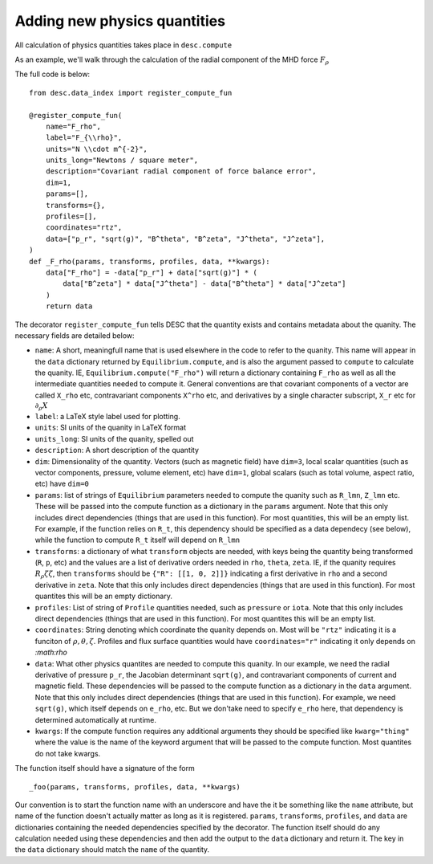 Adding new physics quantities
-----------------------------


All calculation of physics quantities takes place in ``desc.compute``

As an example, we'll walk through the calculation of the radial component of the MHD
force :math:`F_\rho`

The full code is below:
::

    from desc.data_index import register_compute_fun

    @register_compute_fun(
        name="F_rho",
        label="F_{\\rho}",
        units="N \\cdot m^{-2}",
        units_long="Newtons / square meter",
        description="Covariant radial component of force balance error",
        dim=1,
        params=[],
        transforms={},
        profiles=[],
        coordinates="rtz",
        data=["p_r", "sqrt(g)", "B^theta", "B^zeta", "J^theta", "J^zeta"],
    )
    def _F_rho(params, transforms, profiles, data, **kwargs):
        data["F_rho"] = -data["p_r"] + data["sqrt(g)"] * (
            data["B^zeta"] * data["J^theta"] - data["B^theta"] * data["J^zeta"]
        )
        return data

The decorator ``register_compute_fun`` tells DESC that the quantity exists and contains
metadata about the quanity. The necessary fields are detailed below:


* ``name``: A short, meaningfull name that is used elsewhere in the code to refer to the
  quanity. This name will appear in the ``data`` dictionary returned by ``Equilibrium.compute``,
  and is also the argument passed to ``compute`` to calculate the quanity. IE,
  ``Equilibrium.compute("F_rho")`` will return a dictionary containing ``F_rho`` as well
  as all the intermediate quantities needed to compute it. General conventions are that
  covariant components of a vector are called ``X_rho`` etc, contravariant components
  ``X^rho`` etc, and derivatives by a single character subscript, ``X_r`` etc for :math:`\partial_{\rho} X`
* ``label``: a LaTeX style label used for plotting.
* ``units``: SI units of the quanity in LaTeX format
* ``units_long``: SI units of the quanity, spelled out
* ``description``: A short description of the quantity
* ``dim``: Dimensionality of the quantity. Vectors (such as magnetic field) have ``dim=3``,
  local scalar quantities (such as vector components, pressure, volume element, etc)
  have ``dim=1``, global scalars (such as total volume, aspect ratio, etc) have ``dim=0``
* ``params``: list of strings of ``Equilibrium`` parameters needed to compute the quanity
  such as ``R_lmn``, ``Z_lmn`` etc. These will be passed into the compute function as a
  dictionary in the ``params`` argument. Note that this only includes direct dependencies
  (things that are used in this function). For most quantities, this will be an empty list.
  For example, if the function relies on ``R_t``, this dependency should be specified as a
  data dependecy (see below), while the function to compute ``R_t`` itself will depend on
  ``R_lmn``
* ``transforms``: a dictionary of what ``transform`` objects are needed, with keys being the
  quantity being transformed (``R``, ``p``, etc) and the values are a list of derivative
  orders needed in ``rho``, ``theta``, ``zeta``. IE, if the quanity requires
  :math:`R_{\rho}{\zeta}{\zeta}`, then ``transforms`` should be ``{"R": [[1, 0, 2]]}``
  indicating a first derivative in ``rho`` and a second derivative in ``zeta``. Note that
  this only includes direct dependencies (things that are used in this function). For most
  quantites this will be an empty dictionary.
* ``profiles``: List of string of ``Profile`` quantities needed, such as ``pressure`` or
  ``iota``. Note that this only includes direct dependencies (things that are used in
  this function). For most quantites this will be an empty list.
* ``coordinates``: String denoting which coordinate the quanity depends on. Most will be
  ``"rtz"`` indicating it is a funciton of :math:`\rho, \theta, \zeta`. Profiles and flux surface
  quantities would have ``coordinates="r"`` indicating it only depends on `:math:\rho`
* ``data``: What other physics quantites are needed to compute this quanity. In our
  example, we need the radial derivative of pressure ``p_r``, the Jacobian determinant
  ``sqrt(g)``, and contravariant components of current and magnetic field. These dependencies
  will be passed to the compute function as a dictionary in the ``data`` argument. Note
  that this only includes direct dependencies (things that are used in this function).
  For example, we need ``sqrt(g)``, which itself depends on ``e_rho``, etc. But we don'take
  need to specify ``e_rho`` here, that dependency is determined automatically at runtime.
* ``kwargs``: If the compute function requires any additional arguments they should
  be specified like ``kwarg="thing"`` where the value is the name of the keyword argument
  that will be passed to the compute function. Most quantites do not take kwargs.


The function itself should have a signature of the form
::

    _foo(params, transforms, profiles, data, **kwargs)

Our convention is to start the function name with an underscore and have the it be
something like the ``name`` attribute, but name of the function doesn't actually matter
as long as it is registered.
``params``, ``transforms``, ``profiles``, and ``data`` are dictionaries containing the needed
dependencies specified by the decorator. The function itself should do any calculation
needed using these dependencies and then add the output to the ``data`` dictionary and
return it. The key in the ``data`` dictionary should match the ``name`` of the quantity.
